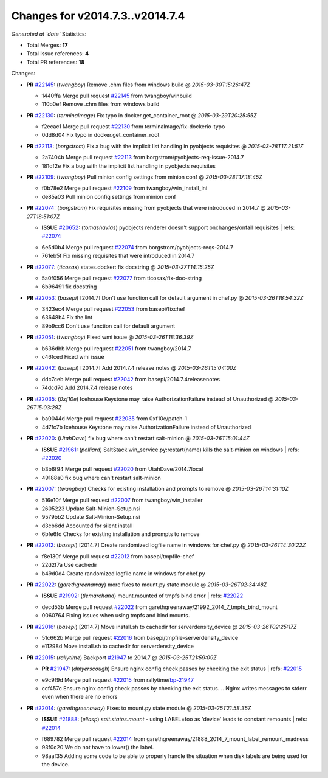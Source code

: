 
Changes for v2014.7.3..v2014.7.4
--------------------------------

*Generated at `date`*
Statistics:

- Total Merges: **17**
- Total Issue references: **4**
- Total PR references: **18**

Changes:


- **PR** `#22145`_: (*twangboy*) Remove .chm files from windows build
  @ *2015-03-30T15:26:47Z*

  * 1440ffa Merge pull request `#22145`_ from twangboy/winbuild
  * 110b0ef Remove .chm files from windows build

- **PR** `#22130`_: (*terminalmage*) Fix typo in docker.get_container_root
  @ *2015-03-29T20:25:55Z*

  * f2ecac1 Merge pull request `#22130`_ from terminalmage/fix-dockerio-typo
  * 0dd8d04 Fix typo in docker.get_container_root

- **PR** `#22113`_: (*borgstrom*) Fix a bug with the implicit list handling in pyobjects requisites
  @ *2015-03-28T17:21:51Z*

  * 2a7404b Merge pull request `#22113`_ from borgstrom/pyobjects-req-issue-2014.7
  * 181df2e Fix a bug with the implicit list handling in pyobjects requisites

- **PR** `#22109`_: (*twangboy*) Pull minion config settings from minion conf
  @ *2015-03-28T17:18:45Z*

  * f0b78e2 Merge pull request `#22109`_ from twangboy/win_install_ini
  * de85a03 Pull minion config settings from minion conf

- **PR** `#22074`_: (*borgstrom*) Fix requisites missing from pyobjects that were introduced in 2014.7
  @ *2015-03-27T18:51:07Z*

  - **ISSUE** `#20652`_: (*tomashavlas*) pyobjects renderer doesn't support onchanges/onfail requisites
    | refs: `#22074`_
  * 6e5d0b4 Merge pull request `#22074`_ from borgstrom/pyobjects-reqs-2014.7
  * 761eb5f Fix missing requisites that were introduced in 2014.7

- **PR** `#22077`_: (*ticosax*) states.docker: fix docstring
  @ *2015-03-27T14:15:25Z*

  * 5a0f056 Merge pull request `#22077`_ from ticosax/fix-doc-string
  * 6b96491 fix docstring

- **PR** `#22053`_: (*basepi*) [2014.7] Don't use function call for default argument in chef.py
  @ *2015-03-26T18:54:32Z*

  * 3423ec4 Merge pull request `#22053`_ from basepi/fixchef
  * 63648b4 Fix the lint

  * 89b9cc6 Don't use function call for default argument

- **PR** `#22051`_: (*twangboy*) Fixed wmi issue
  @ *2015-03-26T18:36:39Z*

  * b636dbb Merge pull request `#22051`_ from twangboy/2014.7
  * c46fced Fixed wmi issue

- **PR** `#22042`_: (*basepi*) [2014.7] Add 2014.7.4 release notes
  @ *2015-03-26T15:04:00Z*

  * ddc7ceb Merge pull request `#22042`_ from basepi/2014.7.4releasenotes
  * 74dcd7d Add 2014.7.4 release notes

- **PR** `#22035`_: (*0xf10e*) Icehouse Keystone may raise AuthorizationFailure instead of Unauthorized
  @ *2015-03-26T15:03:28Z*

  * ba0044d Merge pull request `#22035`_ from 0xf10e/patch-1
  * 4d7fc7b Icehouse Keystone may raise AuthorizationFailure instead of Unauthorized

- **PR** `#22020`_: (*UtahDave*) fix bug where can't restart salt-minion
  @ *2015-03-26T15:01:44Z*

  - **ISSUE** `#21961`_: (*polliard*) SaltStack win_service.py:restart(name) kills the salt-minion on windows
    | refs: `#22020`_
  * b3b6f94 Merge pull request `#22020`_ from UtahDave/2014.7local
  * 49188a0 fix bug where can't restart salt-minion

- **PR** `#22007`_: (*twangboy*) Checks for existing installation and prompts to remove
  @ *2015-03-26T14:31:10Z*

  * 516e10f Merge pull request `#22007`_ from twangboy/win_installer
  * 2605223 Update Salt-Minion-Setup.nsi

  * 9579bb2 Update Salt-Minion-Setup.nsi

  * d3cb6dd Accounted for silent install

  * 6bfe6fd Checks for existing installation and prompts to remove

- **PR** `#22012`_: (*basepi*) [2014.7] Create randomized logfile name in windows for chef.py
  @ *2015-03-26T14:30:22Z*

  * f8e130f Merge pull request `#22012`_ from basepi/tmpfile-chef
  * 22d2f7a Use cachedir

  * b49d0d4 Create randomized logfile name in windows for chef.py

- **PR** `#22022`_: (*garethgreenaway*) more fixes to mount.py state module
  @ *2015-03-26T02:34:48Z*

  - **ISSUE** `#21992`_: (*tlemarchand*) mount.mounted of tmpfs bind error
    | refs: `#22022`_
  * decd53b Merge pull request `#22022`_ from garethgreenaway/21992_2014_7_tmpfs_bind_mount
  * 0060764 Fixing issues when using tmpfs and bind mounts.

- **PR** `#22016`_: (*basepi*) [2014.7] Move install.sh to cachedir for serverdensity_device
  @ *2015-03-26T02:25:17Z*

  * 51c662b Merge pull request `#22016`_ from basepi/tmpfile-serverdensity_device
  * e11298d Move install.sh to cachedir for serverdensity_device

- **PR** `#22015`_: (*rallytime*) Backport `#21947`_ to 2014.7
  @ *2015-03-25T21:59:09Z*

  - **PR** `#21947`_: (*dmyerscough*) Ensure nginx config check passes by checking the exit status
    | refs: `#22015`_
  * e9c9f9d Merge pull request `#22015`_ from rallytime/`bp-21947`_
  * ccf457c Ensure nginx config check passes by checking the exit status.... Nginx writes messages to stderr even when there are no errors

- **PR** `#22014`_: (*garethgreenaway*) Fixes to mount.py state module
  @ *2015-03-25T21:58:35Z*

  - **ISSUE** `#21888`_: (*eliasp*) `salt.states.mount` - using LABEL=foo as 'device' leads to constant remounts
    | refs: `#22014`_
  * f689782 Merge pull request `#22014`_ from garethgreenaway/21888_2014_7_mount_label_remount_madness
  * 93f0c20 We do not have to lower() the label.

  * 98aaf35 Adding some code to be able to properly handle the situation when disk labels are being used for the device.


.. _`#20652`: https://github.com/saltstack/salt/issues/20652
.. _`#21888`: https://github.com/saltstack/salt/issues/21888
.. _`#21947`: https://github.com/saltstack/salt/pull/21947
.. _`#21961`: https://github.com/saltstack/salt/issues/21961
.. _`#21992`: https://github.com/saltstack/salt/issues/21992
.. _`#22007`: https://github.com/saltstack/salt/pull/22007
.. _`#22012`: https://github.com/saltstack/salt/pull/22012
.. _`#22014`: https://github.com/saltstack/salt/pull/22014
.. _`#22015`: https://github.com/saltstack/salt/pull/22015
.. _`#22016`: https://github.com/saltstack/salt/pull/22016
.. _`#22020`: https://github.com/saltstack/salt/pull/22020
.. _`#22022`: https://github.com/saltstack/salt/pull/22022
.. _`#22035`: https://github.com/saltstack/salt/pull/22035
.. _`#22042`: https://github.com/saltstack/salt/pull/22042
.. _`#22051`: https://github.com/saltstack/salt/pull/22051
.. _`#22053`: https://github.com/saltstack/salt/pull/22053
.. _`#22074`: https://github.com/saltstack/salt/pull/22074
.. _`#22077`: https://github.com/saltstack/salt/pull/22077
.. _`#22109`: https://github.com/saltstack/salt/pull/22109
.. _`#22113`: https://github.com/saltstack/salt/pull/22113
.. _`#22130`: https://github.com/saltstack/salt/pull/22130
.. _`#22145`: https://github.com/saltstack/salt/pull/22145
.. _`bp-21947`: https://github.com/saltstack/salt/pull/21947
